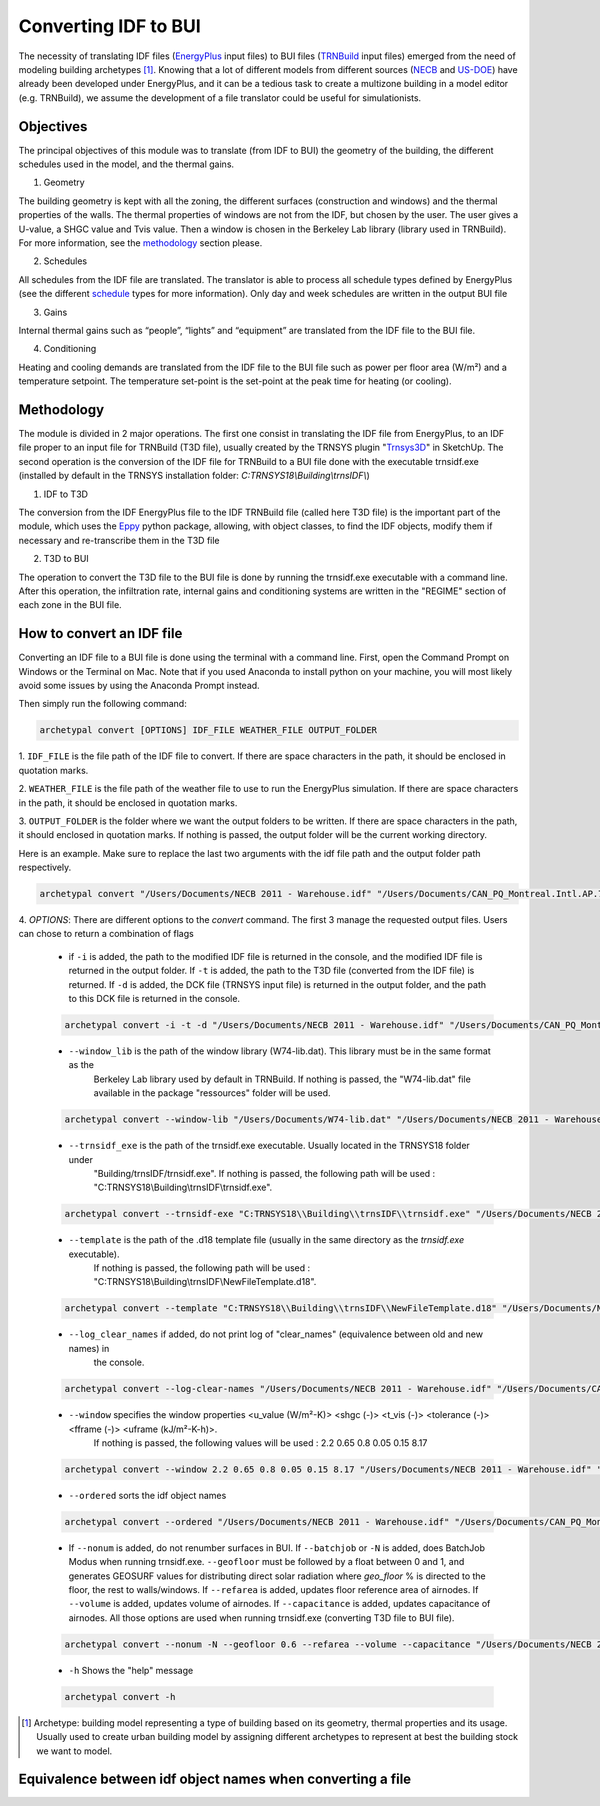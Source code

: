 Converting IDF to BUI
---------------------

.. figure:: images/converter@2x.png
   :alt: converter logo
   :width: 100%
   :align: center

The necessity of translating IDF files (EnergyPlus_ input files) to BUI files (TRNBuild_ input files) emerged from the
need of modeling building archetypes [#]_. Knowing that a lot of different models from different sources (NECB_ and US-DOE_)
have already been developed under EnergyPlus, and it can be a tedious task to create a multizone building in a model
editor (e.g. TRNBuild), we assume the development of a file translator could be useful for simulationists.

Objectives
..........

The principal objectives of this module was to translate (from IDF to BUI) the geometry of the building, the different schedules used in
the model, and the thermal gains.

1. Geometry

The building geometry is kept with all the zoning, the different surfaces (construction and windows) and the thermal
properties of the walls. The thermal properties of windows are not from the IDF, but chosen by the user. The user gives
a U-value, a SHGC value and Tvis value. Then a window is chosen in the Berkeley Lab library (library used in TRNBuild).
For more information, see the methodology_ section please.

2. Schedules

All schedules from the IDF file are translated. The translator is able to process all schedule types defined by
EnergyPlus (see the different schedule_ types for more information). Only day and week schedules are written in the output
BUI file

3. Gains

Internal thermal gains such as “people”, “lights” and “equipment” are translated from the IDF file to the BUI file.

4. Conditioning

Heating and cooling demands are translated from the IDF file to the BUI file such as power per floor area (W/m²) and a temperature setpoint.
The temperature set-point is the set-point at the peak time for heating (or cooling).

Methodology
...........

The module is divided in 2 major operations. The first one consist in translating the IDF file from EnergyPlus, to an
IDF file proper to an input file for TRNBuild (T3D file), usually created by the TRNSYS plugin "Trnsys3D_" in SketchUp.
The second operation is the conversion of the IDF file for TRNBuild to a BUI file done with the executable trnsidf.exe
(installed by default in the TRNSYS installation folder: `C:TRNSYS18\\Building\\trnsIDF\\`)

1. IDF to T3D

The conversion from the IDF EnergyPlus file to the IDF TRNBuild file (called here T3D file) is the important part of
the module, which uses the Eppy_ python package, allowing, with object classes, to find the IDF objects, modify them if
necessary and re-transcribe them in the T3D file

2. T3D to BUI

The operation to convert the T3D file to the BUI file is done by running the trnsidf.exe executable with a command
line. After this operation, the infiltration rate, internal gains and conditioning systems are written in the "REGIME"
section of each zone in the BUI file.

How to convert an IDF file
..........................

Converting an IDF file to a BUI file is done using the terminal with a command line. First, open the Command Prompt on Windows
or the Terminal on Mac. Note that if you used Anaconda to install python on your machine, you will most likely avoid some issues
by using the Anaconda Prompt instead.

Then simply run the following command:

.. code-block:: python

    archetypal convert [OPTIONS] IDF_FILE WEATHER_FILE OUTPUT_FOLDER

1. ``IDF_FILE`` is the file path of the IDF file to convert. If there are space characters in the path, it should be
enclosed in quotation marks.

2. ``WEATHER_FILE`` is the file path of the weather file to use to run the EnergyPlus simulation. If there are space characters in the path, it should be
enclosed in quotation marks.

3. ``OUTPUT_FOLDER`` is the folder where we want the output folders to be written. If there are space characters in
the path, it should enclosed in quotation marks. If nothing is passed, the output folder will be the current working directory.

Here is an example. Make sure to replace the last two arguments with the idf file path and the output folder path
respectively.

.. code-block:: python

    archetypal convert "/Users/Documents/NECB 2011 - Warehouse.idf" "/Users/Documents/CAN_PQ_Montreal.Intl.AP.716270_CWEC.epw" "/Users/Documents/WIP"

4. `OPTIONS`: There are different options to the `convert` command. The first 3 manage the requested output files.
Users can chose to return a combination of flags

    - if ``-i`` is added, the path to the modified IDF file is returned in the console, and the modified
      IDF file is returned in the output folder. If ``-t`` is added, the path to the T3D file (converted from the IDF file) is returned.
      If ``-d`` is added, the DCK file (TRNSYS input file) is returned in the output folder, and the path to this DCK file is returned in the console.

    .. code-block:: python

        archetypal convert -i -t -d "/Users/Documents/NECB 2011 - Warehouse.idf" "/Users/Documents/CAN_PQ_Montreal.Intl.AP.716270_CWEC.epw" "/Users/Documents/WIP"

    - ``--window_lib`` is the path of the window library (W74-lib.dat). This library must be in the same format as the
        Berkeley Lab library used by default in TRNBuild. If nothing is passed, the "W74-lib.dat" file available in the
        package "ressources" folder will be used.

    .. code-block:: python

        archetypal convert --window-lib "/Users/Documents/W74-lib.dat" "/Users/Documents/NECB 2011 - Warehouse.idf" "/Users/Documents/CAN_PQ_Montreal.Intl.AP.716270_CWEC.epw" "/Users/Documents/WIP"

    - ``--trnsidf_exe`` is the path of the trnsidf.exe executable. Usually located in the TRNSYS18 folder under
        "Building/trnsIDF/trnsidf.exe".
        If nothing is passed, the following path will be used : "C:TRNSYS18\\Building\\trnsIDF\\trnsidf.exe".

    .. code-block:: python

        archetypal convert --trnsidf-exe "C:TRNSYS18\\Building\\trnsIDF\\trnsidf.exe" "/Users/Documents/NECB 2011 - Warehouse.idf" "/Users/Documents/CAN_PQ_Montreal.Intl.AP.716270_CWEC.epw" "/Users/Documents/WIP"

    - ``--template`` is the path of the .d18 template file (usually in the same directory as the `trnsidf.exe` executable).
        If nothing is passed, the following path will be used : "C:TRNSYS18\\Building\\trnsIDF\\NewFileTemplate.d18".

    .. code-block:: python

        archetypal convert --template "C:TRNSYS18\\Building\\trnsIDF\\NewFileTemplate.d18" "/Users/Documents/NECB 2011 - Warehouse.idf" "/Users/Documents/CAN_PQ_Montreal.Intl.AP.716270_CWEC.epw" "/Users/Documents/WIP"

    - ``--log_clear_names`` if added, do not print log of "clear_names" (equivalence between old and new names) in
        the console.

    .. code-block:: python

        archetypal convert --log-clear-names "/Users/Documents/NECB 2011 - Warehouse.idf" "/Users/Documents/CAN_PQ_Montreal.Intl.AP.716270_CWEC.epw" "/Users/Documents/WIP"

    - ``--window`` specifies the window properties <u_value (W/m²-K)> <shgc (-)> <t_vis (-)> <tolerance (-)> <fframe (-)> <uframe (kJ/m²-K-h)>.
        If nothing is passed, the following values will be used : 2.2 0.65 0.8 0.05 0.15 8.17

    .. code-block:: python

        archetypal convert --window 2.2 0.65 0.8 0.05 0.15 8.17 "/Users/Documents/NECB 2011 - Warehouse.idf" "/Users/Documents/CAN_PQ_Montreal.Intl.AP.716270_CWEC.epw" "/Users/Documents/WIP"

    - ``--ordered`` sorts the idf object names

    .. code-block:: python

        archetypal convert --ordered "/Users/Documents/NECB 2011 - Warehouse.idf" "/Users/Documents/CAN_PQ_Montreal.Intl.AP.716270_CWEC.epw" "/Users/Documents/WIP"

    - If ``--nonum`` is added, do not renumber surfaces in BUI. If ``--batchjob`` or ``-N`` is added, does BatchJob Modus when running trnsidf.exe.
      ``--geofloor`` must be followed by a float between 0 and 1, and generates GEOSURF values for distributing direct solar radiation where `geo_floor` % is directed to the floor,
      the rest to walls/windows. If ``--refarea`` is added, updates floor reference area of airnodes. If ``--volume`` is added, updates volume of airnodes.
      If ``--capacitance`` is added, updates capacitance of airnodes. All those options are used when running trnsidf.exe (converting T3D file to BUI file).

    .. code-block:: python

        archetypal convert --nonum -N --geofloor 0.6 --refarea --volume --capacitance "/Users/Documents/NECB 2011 - Warehouse.idf" "/Users/Documents/CAN_PQ_Montreal.Intl.AP.716270_CWEC.epw" "/Users/Documents/WIP"

    - ``-h`` Shows the "help" message

    .. code-block:: python

        archetypal convert -h

.. [#] Archetype: building model representing a type of building based on its geometry, thermal properties and its
    usage. Usually used to create urban building model by assigning different archetypes to represent at best the building
    stock we want to model.

Equivalence between idf object names when converting a file
...........................................................

.. csv-table:: Equivalences
    :file: ./_static/name_equivalence.csv
    :header-rows: 1


.. _EnergyPlus: https://energyplus.net
.. _TRNBuild: http://www.trnsys.com/features/suite-of-tools.php
.. _NECB: https://github.com/canmet-energy/necb_2011_reference_buildings/tree/master/osm_files
.. _US-DOE: https://www.energycodes.gov/development/commercial/prototype_models
.. _schedule: https://bigladdersoftware.com/epx/docs/8-9/input-output-reference/group-schedules.html#group-schedules
.. _Trnsys3D: https://www.trnsys.de/docs/trnsys3d/trnsys3d_uebersicht_en.htm
.. _Eppy: https://pythonhosted.org/eppy/Main_Tutorial.html

